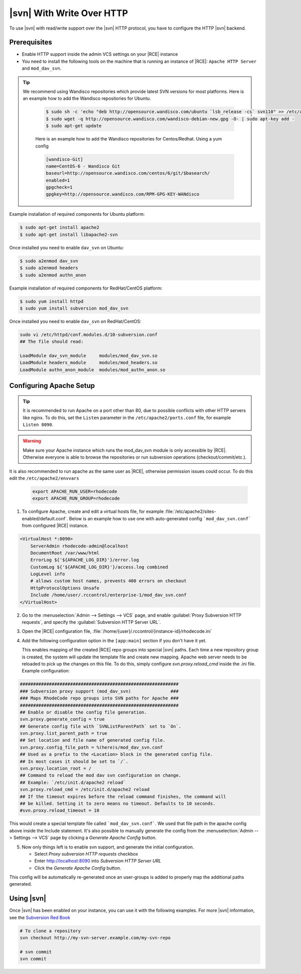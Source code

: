 .. _svn-http:

|svn| With Write Over HTTP
^^^^^^^^^^^^^^^^^^^^^^^^^^

To use |svn| with read/write support over the |svn| HTTP protocol, you have to
configure the HTTP |svn| backend.

Prerequisites
=============

- Enable HTTP support inside the admin VCS settings on your |RCE| instance
- You need to install the following tools on the machine that is running an
  instance of |RCE|:
  ``Apache HTTP Server`` and ``mod_dav_svn``.


.. tip::

   We recommend using Wandisco repositories which provide latest SVN versions
   for most platforms.
   Here is an example how to add the Wandisco repositories for Ubuntu.

    .. code-block:: bash

        $ sudo sh -c 'echo "deb http://opensource.wandisco.com/ubuntu `lsb_release -cs` svn110" >> /etc/apt/sources.list.d/subversion110.list'
        $ sudo wget -q http://opensource.wandisco.com/wandisco-debian-new.gpg -O- | sudo apt-key add -
        $ sudo apt-get update

    Here is an example how to add the Wandisco repositories for Centos/Redhat. Using
    a yum config

    .. code-block:: bash

        [wandisco-Git]
        name=CentOS-6 - Wandisco Git
        baseurl=http://opensource.wandisco.com/centos/6/git/$basearch/
        enabled=1
        gpgcheck=1
        gpgkey=http://opensource.wandisco.com/RPM-GPG-KEY-WANdisco



Example installation of required components for Ubuntu platform:

.. code-block:: bash

    $ sudo apt-get install apache2
    $ sudo apt-get install libapache2-svn

Once installed you need to enable ``dav_svn`` on Ubuntu:

.. code-block:: bash

    $ sudo a2enmod dav_svn
    $ sudo a2enmod headers
    $ sudo a2enmod authn_anon


Example installation of required components for RedHat/CentOS platform:

.. code-block:: bash

    $ sudo yum install httpd
    $ sudo yum install subversion mod_dav_svn


Once installed you need to enable ``dav_svn`` on RedHat/CentOS:

.. code-block:: bash

    sudo vi /etc/httpd/conf.modules.d/10-subversion.conf
    ## The file should read:

    LoadModule dav_svn_module     modules/mod_dav_svn.so
    LoadModule headers_module     modules/mod_headers.so
    LoadModule authn_anon_module  modules/mod_authn_anon.so


Configuring Apache Setup
========================

.. tip::

   It is recommended to run Apache on a port other than 80, due to possible
   conflicts with other HTTP servers like nginx. To do this, set the
   ``Listen`` parameter in the ``/etc/apache2/ports.conf`` file, for example
   ``Listen 8090``.


.. warning::

   Make sure your Apache instance which runs the mod_dav_svn module is
   only accessible by |RCE|. Otherwise everyone is able to browse
   the repositories or run subversion operations (checkout/commit/etc.).

It is also recommended to run apache as the same user as |RCE|, otherwise
permission issues could occur. To do this edit the ``/etc/apache2/envvars``

   .. code-block:: apache

      export APACHE_RUN_USER=rhodecode
      export APACHE_RUN_GROUP=rhodecode

1. To configure Apache, create and edit a virtual hosts file, for example
   :file:`/etc/apache2/sites-enabled/default.conf`. Below is an example
   how to use one with auto-generated config ```mod_dav_svn.conf```
   from configured |RCE| instance.

.. code-block:: apache

    <VirtualHost *:8090>
        ServerAdmin rhodecode-admin@localhost
        DocumentRoot /var/www/html
        ErrorLog ${'${APACHE_LOG_DIR}'}/error.log
        CustomLog ${'${APACHE_LOG_DIR}'}/access.log combined
        LogLevel info
        # allows custom host names, prevents 400 errors on checkout
        HttpProtocolOptions Unsafe
        Include /home/user/.rccontrol/enterprise-1/mod_dav_svn.conf
    </VirtualHost>


2. Go to the :menuselection:`Admin --> Settings --> VCS` page, and
   enable :guilabel:`Proxy Subversion HTTP requests`, and specify the
   :guilabel:`Subversion HTTP Server URL`.

3. Open the |RCE| configuration file,
   :file:`/home/{user}/.rccontrol/{instance-id}/rhodecode.ini`

4. Add the following configuration option in the ``[app:main]``
   section if you don't have it yet.

   This enables mapping of the created |RCE| repo groups into special
   |svn| paths. Each time a new repository group is created, the system will
   update the template file and create new mapping. Apache web server needs to
   be reloaded to pick up the changes on this file.
   To do this, simply configure `svn.proxy.reload_cmd` inside the .ini file.
   Example configuration:


.. code-block:: ini

    ############################################################
    ### Subversion proxy support (mod_dav_svn)               ###
    ### Maps RhodeCode repo groups into SVN paths for Apache ###
    ############################################################
    ## Enable or disable the config file generation.
    svn.proxy.generate_config = true
    ## Generate config file with `SVNListParentPath` set to `On`.
    svn.proxy.list_parent_path = true
    ## Set location and file name of generated config file.
    svn.proxy.config_file_path = %(here)s/mod_dav_svn.conf
    ## Used as a prefix to the <Location> block in the generated config file.
    ## In most cases it should be set to `/`.
    svn.proxy.location_root = /
    ## Command to reload the mod dav svn configuration on change.
    ## Example: `/etc/init.d/apache2 reload`
    svn.proxy.reload_cmd = /etc/init.d/apache2 reload
    ## If the timeout expires before the reload command finishes, the command will
    ## be killed. Setting it to zero means no timeout. Defaults to 10 seconds.
    #svn.proxy.reload_timeout = 10


This would create a special template file called ```mod_dav_svn.conf```. We
used that file path in the apache config above inside the Include statement.
It's also possible to manually generate the config from the
:menuselection:`Admin --> Settings --> VCS` page by clicking a
`Generate Apache Config` button.

5. Now only things left is to enable svn support, and generate the initial
   configuration.

   - Select `Proxy subversion HTTP requests` checkbox
   - Enter http://localhost:8090 into `Subversion HTTP Server URL`
   - Click the `Generate Apache Config` button.

This config will be automatically re-generated once an user-groups is added
to properly map the additional paths generated.



Using |svn|
===========

Once |svn| has been enabled on your instance, you can use it with the
following examples. For more |svn| information, see the `Subversion Red Book`_

.. code-block:: bash

    # To clone a repository
    svn checkout http://my-svn-server.example.com/my-svn-repo

    # svn commit
    svn commit


.. _Subversion Red Book: http://svnbook.red-bean.com/en/1.7/svn-book.html#svn.ref.svn

.. _Ask Ubuntu: http://askubuntu.com/questions/162391/how-do-i-fix-my-locale-issue